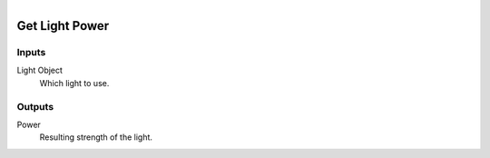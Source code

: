 .. figure:: /images/logic_nodes/lights/ln-get_light_power.png
   :align: right
   :width: 215
   :alt: Get Light Power Node

.. _ln-get_light_power:

==============================
Get Light Power
==============================

Inputs
++++++++++++++++++++++++++++++

Light Object
   Which light to use.

Outputs
++++++++++++++++++++++++++++++

Power
   Resulting strength of the light.
